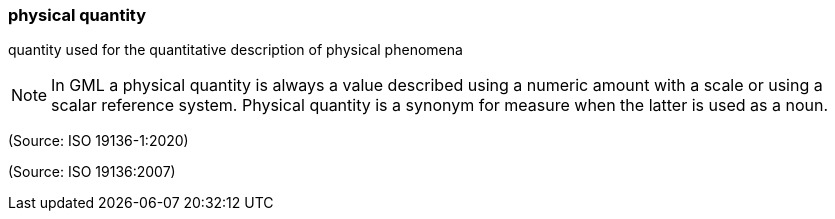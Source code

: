 === physical quantity

quantity used for the quantitative description of physical phenomena

NOTE: In GML a physical quantity is always a value described using a numeric amount with a scale or using a scalar reference system.  Physical quantity is a synonym for measure when the latter is used as a noun.

(Source: ISO 19136-1:2020)

(Source: ISO 19136:2007)

